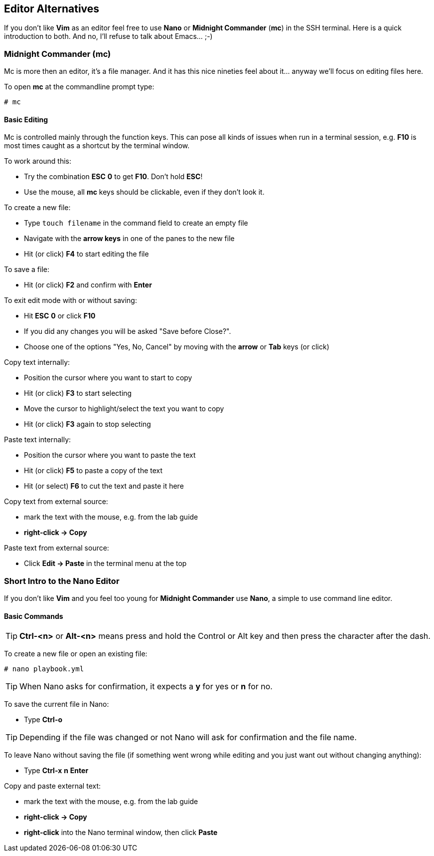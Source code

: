 == Editor Alternatives

If you don't like *Vim* as an editor feel free to use *Nano* or *Midnight Commander* (*mc*) in the SSH terminal. Here is a quick introduction to both. And no, I'll refuse to talk about Emacs... ;-)

=== Midnight Commander (mc)

Mc is more then an editor, it's a file manager. And it has this nice nineties feel about it... anyway we'll focus on editing files here.

To open *mc* at the commandline prompt type:

----
# mc
----

==== Basic Editing

Mc is controlled mainly through the function keys. This can pose all kinds of issues when run in a terminal session, e.g. *F10* is most times caught as a shortcut by the terminal window.

To work around this:

* Try the combination *ESC* *0* to get *F10*. Don't hold *ESC*!
* Use the mouse, all *mc* keys should be clickable, even if they don't look it.

To create a new file:

* Type `touch filename` in the command field to create an empty file
* Navigate with the *arrow keys* in one of the panes to the new file
* Hit (or click) *F4* to start editing the file

To save a file:

* Hit (or click) *F2* and confirm with *Enter*

To exit edit mode with or without saving:

* Hit *ESC* *0* or click *F10*
* If you did any changes you will be asked "Save before Close?". 
* Choose one of the options "Yes, No, Cancel" by moving with the *arrow* or *Tab* keys (or click) 

Copy text internally:

* Position the cursor where you want to start to copy
* Hit (or click) *F3* to start selecting
* Move the cursor to highlight/select the text you want to copy
* Hit (or click) *F3* again to stop selecting

Paste text internally:

* Position the cursor where you want to paste the text
* Hit (or click) *F5* to paste a copy of the text
* Hit (or select) *F6* to cut the text and paste it here

Copy text from external source:

* mark the text with the mouse, e.g. from the lab guide
* *right-click -> Copy*

Paste text from external source:

* Click *Edit -> Paste* in the terminal menu at the top

=== Short Intro to the Nano Editor

If you don't like *Vim* and you feel too young for *Midnight Commander* use *Nano*, a simple to use command line editor. 

==== Basic Commands

TIP: *Ctrl-<n>* or *Alt-<n>* means press and hold the Control or Alt key and then press the character after the dash. 

To create a new file or open an existing file:
----
# nano playbook.yml
----

TIP: When Nano asks for confirmation, it expects a *y* for yes or *n* for no.  

To save the current file in Nano:

* Type *Ctrl-o*

TIP: Depending if the file was changed or not Nano will ask for confirmation and the file name.

To leave Nano without saving the file (if something went wrong while editing and you just want out without changing anything):

* Type *Ctrl-x* *n* *Enter*

Copy and paste external text: 

* mark the text with the mouse, e.g. from the lab guide
* *right-click -> Copy*
* *right-click* into the Nano terminal window, then click *Paste*

